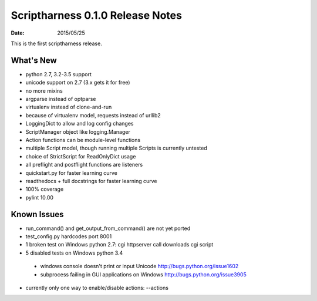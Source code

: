 Scriptharness 0.1.0 Release Notes
=================================

:date: 2015/05/25

This is the first scriptharness release.

What's New
----------
* python 2.7, 3.2-3.5 support
* unicode support on 2.7 (3.x gets it for free)
* no more mixins
* argparse instead of optparse
* virtualenv instead of clone-and-run
* because of virtualenv model, requests instead of urllib2
* LoggingDict to allow and log config changes
* ScriptManager object like logging.Manager
* Action functions can be module-level functions
* multiple Script model, though running multiple Scripts is currently untested
* choice of StrictScript for ReadOnlyDict usage
* all preflight and postflight functions are listeners
* quickstart.py for faster learning curve
* readthedocs + full docstrings for faster learning curve
* 100% coverage
* pylint 10.00

Known Issues
------------
* run_command() and get_output_from_command() are not yet ported
* test_config.py hardcodes port 8001
* 1 broken test on Windows python 2.7: cgi httpserver call downloads cgi script
* 5 disabled tests on Windows python 3.4

 * windows console doesn't print or input Unicode http://bugs.python.org/issue1602
 * subprocess failing in GUI applications on Windows http://bugs.python.org/issue3905

* currently only one way to enable/disable actions: --actions

..  uncomment this include statment for 0.2.0
    .. include:: ../releasenotes.rst
